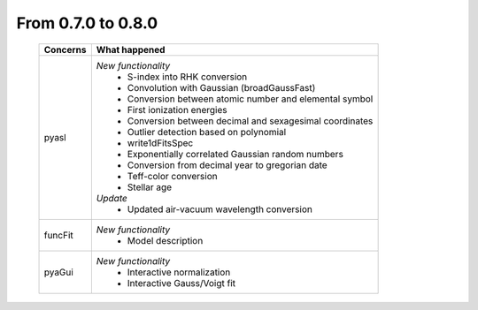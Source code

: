 From 0.7.0 to 0.8.0
===================

  ==================  =============================================
  Concerns            What happened
  ==================  =============================================
  pyasl               *New functionality*
                        - S-index into RHK conversion
                        - Convolution with Gaussian (broadGaussFast)
                        - Conversion between atomic number and
                          elemental symbol
                        - First ionization energies
                        - Conversion between decimal and
                          sexagesimal coordinates
                        - Outlier detection based on polynomial
                        - write1dFitsSpec
                        - Exponentially correlated Gaussian random
                          numbers
                        - Conversion from decimal year to gregorian
                          date
                        - Teff-color conversion
                        - Stellar age
                      *Update*
                        - Updated air-vacuum wavelength conversion
  funcFit             *New functionality*
                        - Model description
  pyaGui              *New functionality*
                        - Interactive normalization
                        - Interactive Gauss/Voigt fit
  ==================  =============================================